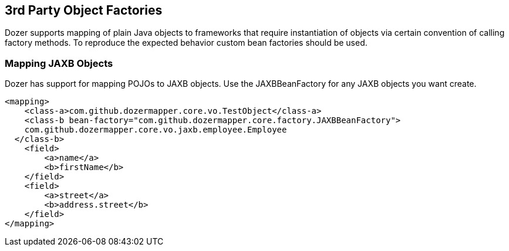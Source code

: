 == 3rd Party Object Factories
Dozer supports mapping of plain Java objects to frameworks that require
instantiation of objects via certain convention of calling factory
methods. To reproduce the expected behavior custom bean factories should
be used.

=== Mapping JAXB Objects
Dozer has support for mapping POJOs to JAXB objects. Use the
JAXBBeanFactory for any JAXB objects you want create.

[source,xml,prettyprint]
----
<mapping>
    <class-a>com.github.dozermapper.core.vo.TestObject</class-a>
    <class-b bean-factory="com.github.dozermapper.core.factory.JAXBBeanFactory">
    com.github.dozermapper.core.vo.jaxb.employee.Employee
  </class-b>
    <field>
        <a>name</a>
        <b>firstName</b>
    </field>
    <field>
        <a>street</a>
        <b>address.street</b>
    </field>
</mapping>
----

